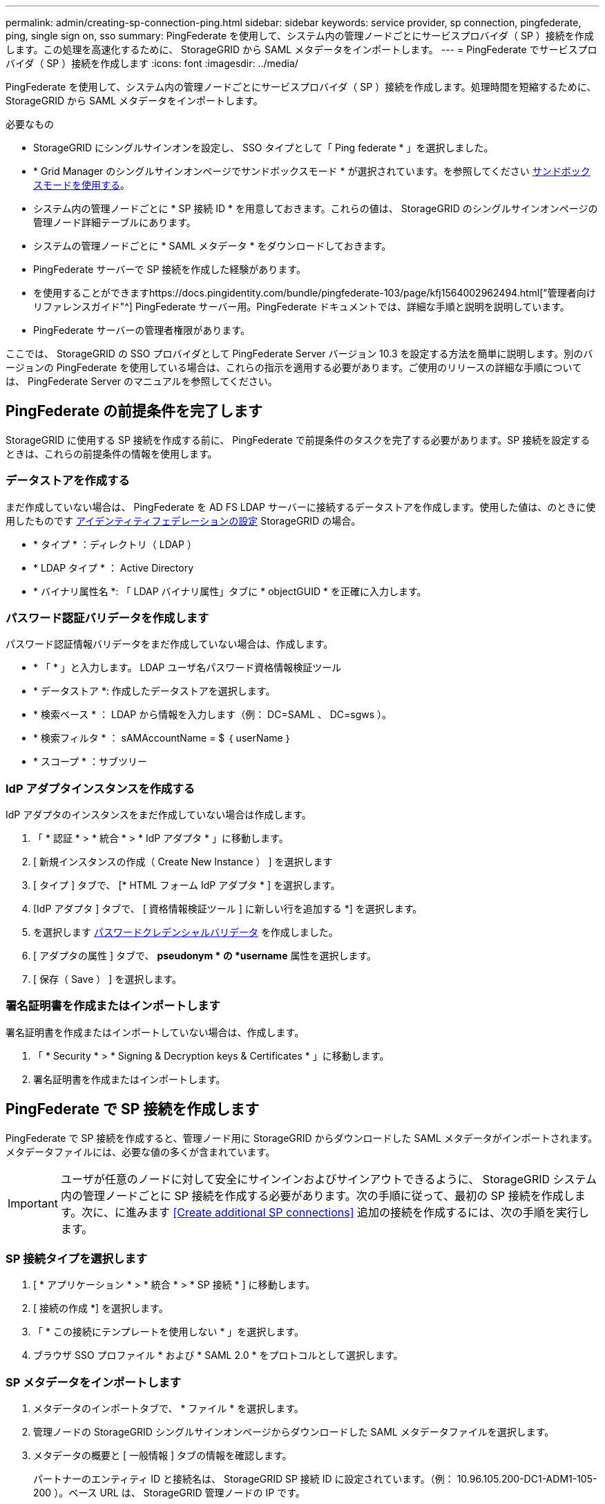 ---
permalink: admin/creating-sp-connection-ping.html 
sidebar: sidebar 
keywords: service provider, sp connection, pingfederate, ping, single sign on, sso 
summary: PingFederate を使用して、システム内の管理ノードごとにサービスプロバイダ（ SP ）接続を作成します。この処理を高速化するために、 StorageGRID から SAML メタデータをインポートします。 
---
= PingFederate でサービスプロバイダ（ SP ）接続を作成します
:icons: font
:imagesdir: ../media/


[role="lead"]
PingFederate を使用して、システム内の管理ノードごとにサービスプロバイダ（ SP ）接続を作成します。処理時間を短縮するために、 StorageGRID から SAML メタデータをインポートします。

.必要なもの
* StorageGRID にシングルサインオンを設定し、 SSO タイプとして「 Ping federate * 」を選択しました。
* * Grid Manager のシングルサインオンページでサンドボックスモード * が選択されています。を参照してください xref:../admin/using-sandbox-mode.adoc[サンドボックスモードを使用する]。
* システム内の管理ノードごとに * SP 接続 ID * を用意しておきます。これらの値は、 StorageGRID のシングルサインオンページの管理ノード詳細テーブルにあります。
* システムの管理ノードごとに * SAML メタデータ * をダウンロードしておきます。
* PingFederate サーバーで SP 接続を作成した経験があります。
* を使用することができますhttps://docs.pingidentity.com/bundle/pingfederate-103/page/kfj1564002962494.html["管理者向けリファレンスガイド"^] PingFederate サーバー用。PingFederate ドキュメントでは、詳細な手順と説明を説明しています。
* PingFederate サーバーの管理者権限があります。


ここでは、 StorageGRID の SSO プロバイダとして PingFederate Server バージョン 10.3 を設定する方法を簡単に説明します。別のバージョンの PingFederate を使用している場合は、これらの指示を適用する必要があります。ご使用のリリースの詳細な手順については、 PingFederate Server のマニュアルを参照してください。



== PingFederate の前提条件を完了します

StorageGRID に使用する SP 接続を作成する前に、 PingFederate で前提条件のタスクを完了する必要があります。SP 接続を設定するときは、これらの前提条件の情報を使用します。



=== データストアを作成する

まだ作成していない場合は、 PingFederate を AD FS LDAP サーバーに接続するデータストアを作成します。使用した値は、のときに使用したものです xref:../admin/using-identity-federation.adoc[アイデンティティフェデレーションの設定] StorageGRID の場合。

* * タイプ * ：ディレクトリ（ LDAP ）
* * LDAP タイプ * ： Active Directory
* * バイナリ属性名 *: 「 LDAP バイナリ属性」タブに * objectGUID * を正確に入力します。




=== パスワード認証バリデータを作成します

パスワード認証情報バリデータをまだ作成していない場合は、作成します。

* * 「 * 」と入力します。 LDAP ユーザ名パスワード資格情報検証ツール
* * データストア *: 作成したデータストアを選択します。
* * 検索ベース * ： LDAP から情報を入力します（例： DC=SAML 、 DC=sgws ）。
* * 検索フィルタ * ： sAMAccountName = $ ｛ userName ｝
* * スコープ * ：サブツリー




=== IdP アダプタインスタンスを作成する

IdP アダプタのインスタンスをまだ作成していない場合は作成します。

. 「 * 認証 * > * 統合 * > * IdP アダプタ * 」に移動します。
. [ 新規インスタンスの作成（ Create New Instance ） ] を選択します
. [ タイプ ] タブで、 [* HTML フォーム IdP アダプタ * ] を選択します。
. [IdP アダプタ ] タブで、 [ 資格情報検証ツール ] に新しい行を追加する *] を選択します。
. を選択します <<password-validator,パスワードクレデンシャルバリデータ>> を作成しました。
. [ アダプタの属性 ] タブで、 *pseudonym * の *username* 属性を選択します。
. [ 保存（ Save ） ] を選択します。




=== 署名証明書を作成またはインポートします

署名証明書を作成またはインポートしていない場合は、作成します。

. 「 * Security * > * Signing & Decryption keys & Certificates * 」に移動します。
. 署名証明書を作成またはインポートします。




== PingFederate で SP 接続を作成します

PingFederate で SP 接続を作成すると、管理ノード用に StorageGRID からダウンロードした SAML メタデータがインポートされます。メタデータファイルには、必要な値の多くが含まれています。


IMPORTANT: ユーザが任意のノードに対して安全にサインインおよびサインアウトできるように、 StorageGRID システム内の管理ノードごとに SP 接続を作成する必要があります。次の手順に従って、最初の SP 接続を作成します。次に、に進みます <<Create additional SP connections>> 追加の接続を作成するには、次の手順を実行します。



=== SP 接続タイプを選択します

. [ * アプリケーション * > * 統合 * > * SP 接続 * ] に移動します。
. [ 接続の作成 *] を選択します。
. 「 * この接続にテンプレートを使用しない * 」を選択します。
. ブラウザ SSO プロファイル * および * SAML 2.0 * をプロトコルとして選択します。




=== SP メタデータをインポートします

. メタデータのインポートタブで、 * ファイル * を選択します。
. 管理ノードの StorageGRID シングルサインオンページからダウンロードした SAML メタデータファイルを選択します。
. メタデータの概要と [ 一般情報 ] タブの情報を確認します。
+
パートナーのエンティティ ID と接続名は、 StorageGRID SP 接続 ID に設定されています。（例： 10.96.105.200-DC1-ADM1-105-200 ）。ベース URL は、 StorageGRID 管理ノードの IP です。

. 「 * 次へ * 」を選択します。




=== IdP ブラウザの SSO を設定する

. ブラウザ SSO タブで、 * ブラウザ SSO の設定 * を選択します。
. SAML プロファイルタブで、 * SP が開始した SSO * 、 * SP - 初期 SLO * 、 * IdP が開始した SSO * 、および * IdP によって開始された SLO * オプションを選択します。
. 「 * 次へ * 」を選択します。
. [Assertion Lifetime （アサーションの有効期間） ] タブで、変更を行いません。
. [ アサーションの作成 ] タブで、 [ * アサーションの作成の設定 * ] を選択します。
+
.. [ID マッピング ] タブで、 [* 標準 * ] を選択します。
.. [ 属性契約（ Attribute Contract ） ] タブで、属性契約として * sama_subject * を使用し、インポートされた名前形式を指定しません。


. 契約を延長するには '*Delete* を選択して 'urn:oid' を削除しますが ' これは使用されません




=== アダプタインスタンスをマッピングします

. [Authentication Source Mapping] タブで、 [* Map New Adapter Instance] を選択します。
. [ アダプタインスタンス ] タブで、を選択します <<adapter-instance,アダプタインスタンス>> を作成しました。
. [ マッピング方法 ] タブで、 [ データストアから追加属性を取得する *] を選択します。
. [ 属性ソースとユーザールックアップ ] タブで、 [ 属性ソースの追加 ] を選択します。
. [ データストア ] タブで、概要 を入力し、を選択します <<data-store,データストア>> を追加しました。
. LDAP ディレクトリ検索タブで、次の手順を実行します。
+
** 「 * ベース DN * 」を入力します。この DN は、 LDAP サーバの StorageGRID で入力した値と完全に一致している必要があります。
** 検索範囲（ Search Scope ）で、 * サブツリー * （ * Subtree * ）を選択します。
** ルートオブジェクトクラスの場合は、 * objectGUID * 属性を検索して追加します。


. [LDAP Binary Attribute Encoding Types] タブで、 *objectGUID * 属性として *Base64 * を選択します。
. LDAP Filter タブで、 * sAMAccountName = $ ｛ userName ｝ * と入力します。
. [ 属性契約履行 ] タブで、 [ ソース ] ドロップダウンから [*LDAP( 属性 )*] を選択し、 [ 値 ] ドロップダウンから [*objectGUID*] を選択します。
. 属性ソースを確認して保存します。
. Failsave Attribute Source タブで、 * Abort the SSO Transaction * を選択します。
. 概要を確認し、「 * Done * 」を選択します。
. 「 Done （完了）」を選択します。




=== プロトコルを設定します

. * SP Connection * > * Browser SSO * > * Protocol Settings * タブで、 * Configure Protocol Settings * を選択します。
. [Assertion Consumer Service URL] タブで、 StorageGRID SAML メタデータからインポートされたデフォルト値（バインドの場合は * POST * 、エンドポイント URL の場合は「 /api/saml-response 」）を受け入れます。
. [SLO Service URL] タブで、 StorageGRID SAML メタデータからインポートされたデフォルト値（バインドの場合は *redirect * 、エンドポイント URL の場合は「 /api/saml-logout 」）を受け入れます。
. [Allowable SAML Binding] タブで、 [*Artifact*] と [*SOAP*] の選択を解除します。必要なのは、 * POST * および * redirect * のみです。
. [Signature Policy] タブで、 [*Require Authn Requests to be signed*] および [*Always Sign Assertion *] チェックボックスをオンのままにします。
. ［ 暗号化ポリシー ］ タブで、 ［ * なし * ］ を選択します。
. 概要を確認し、「 * Done * 」を選択してプロトコル設定を保存します。
. 概要を確認し、「完了」を選択して、ブラウザ SSO 設定を保存します。




=== クレデンシャルを設定

. ［ SP 接続 ］ タブで ' ［ * 資格情報 * ］ を選択します
. 資格情報タブで、 * 資格情報の設定 * を選択します。
. を選択します <<signing-certificate,署名証明書>> を作成またはインポートしました。
. 「 * 次へ * 」を選択して、「 * 署名検証設定の管理 * 」に移動します。
+
.. [ 信頼モデル ] タブで、 [*Unanchored] を選択します。
.. [Signature Verification Certificate] タブで、 StorageGRID SAML メタデータからインポートした署名証明書情報を確認します。


. 概要画面を確認し、 ［ * 保存 * ］ を選択して SP 接続を保存します。




=== 追加の SP 接続を作成します

最初の SP 接続をコピーして、グリッド内の管理ノードごとに必要な SP 接続を作成できます。コピーごとに新しいメタデータをアップロードします。


NOTE: 異なる管理ノードの SP 接続では、パートナーのエンティティ ID 、ベース URL 、接続 ID 、接続名、署名の検証を除き、同じ設定を使用します。 と SLO 応答 URL 。

. * Action * > * Copy * を選択して、追加の管理ノードごとに最初の SP 接続のコピーを作成します。
. コピーの接続 ID と接続名を入力し、 * 保存 * を選択します。
. 管理ノードに対応するメタデータファイルを選択します。
+
.. 「 * アクション * > * メタデータで更新 * 」を選択します。
.. 「 * ファイルを選択」を選択し、メタデータをアップロードします。
.. 「 * 次へ * 」を選択します。
.. [ 保存（ Save ） ] を選択します。


. 未使用の属性によるエラーを解決します。
+
.. 新しい接続を選択します。
.. ブラウザ SSO の設定 > アサーションの作成の設定 > 属性契約 * を選択します。
.. urn ： Oid * のエントリを削除します。
.. [ 保存（ Save ） ] を選択します。



